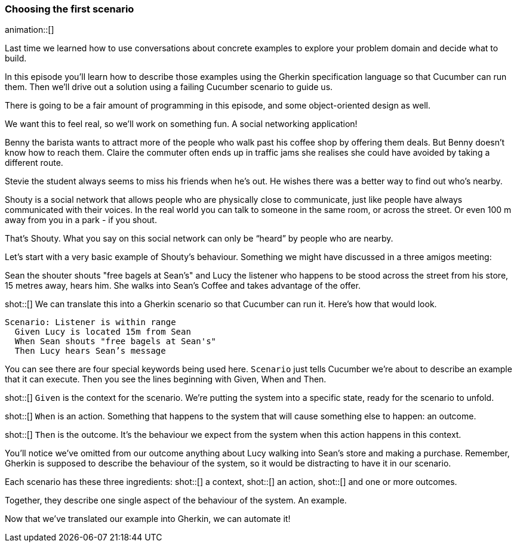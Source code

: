 === Choosing the first scenario

animation::[]

Last time we learned how to use conversations about concrete examples to explore your problem domain and decide what to build.

In this episode you’ll learn how to describe those examples using the Gherkin specification language so that Cucumber can run them. Then we’ll drive out a solution using a failing Cucumber scenario to guide us.

There is going to be a fair amount of programming in this episode, and some object-oriented design as well.

We want this to feel real, so we’ll work on something fun. A social networking application! 

Benny the barista wants to attract more of the people who walk past his coffee shop by offering them deals. But Benny doesn’t know how to reach them.
Claire the commuter often ends up in traffic jams she realises she could have avoided by taking a different route.

Stevie the student always seems to miss his friends when he’s out. He wishes there was a better way to find out who’s nearby.

Shouty is a social network that allows people who are physically close to communicate, just like people have always communicated with their voices. In the real world you can talk to someone in the same room, or across the street. Or even 100 m away from you in a park - if you shout.

That’s Shouty. What you say on this social network can only be “heard” by people who are nearby.

Let’s start with a very basic example of Shouty’s behaviour. Something we might have discussed in a three amigos meeting:

Sean the shouter shouts "free bagels at Sean's" and Lucy the listener who happens to be stood across the street from his store, 15 metres away, hears him. She walks into Sean’s Coffee and takes advantage of the offer.

shot::[]
We can translate this into a Gherkin scenario so that Cucumber can run it. Here's how that would look.

[source,gherkin]
----
Scenario: Listener is within range
  Given Lucy is located 15m from Sean
  When Sean shouts "free bagels at Sean's"
  Then Lucy hears Sean’s message
----

You can see there are four special keywords being used here. `Scenario` just tells Cucumber we’re about to describe an example that it can execute. Then you see the lines beginning with Given, When and Then.

shot::[]
`Given` is the context for the scenario. We’re putting the system into a specific state, ready for the scenario to unfold.

shot::[]
`When` is an action. Something that happens to the system that will cause something else to happen: an outcome.

shot::[]
`Then` is the outcome. It’s the behaviour we expect from the system when this action happens in this context.

You’ll notice we’ve omitted from our outcome anything about Lucy walking into Sean’s store and making a purchase. Remember, Gherkin is supposed to describe the behaviour of the system, so it would be distracting to have it in our scenario.

Each scenario has these three ingredients:
shot::[]
  a context,
shot::[]
  an action,
shot::[]
  and one or more outcomes.

Together, they describe one single aspect of the behaviour of the system. An example.

Now that we’ve translated our example into Gherkin, we can automate it!

